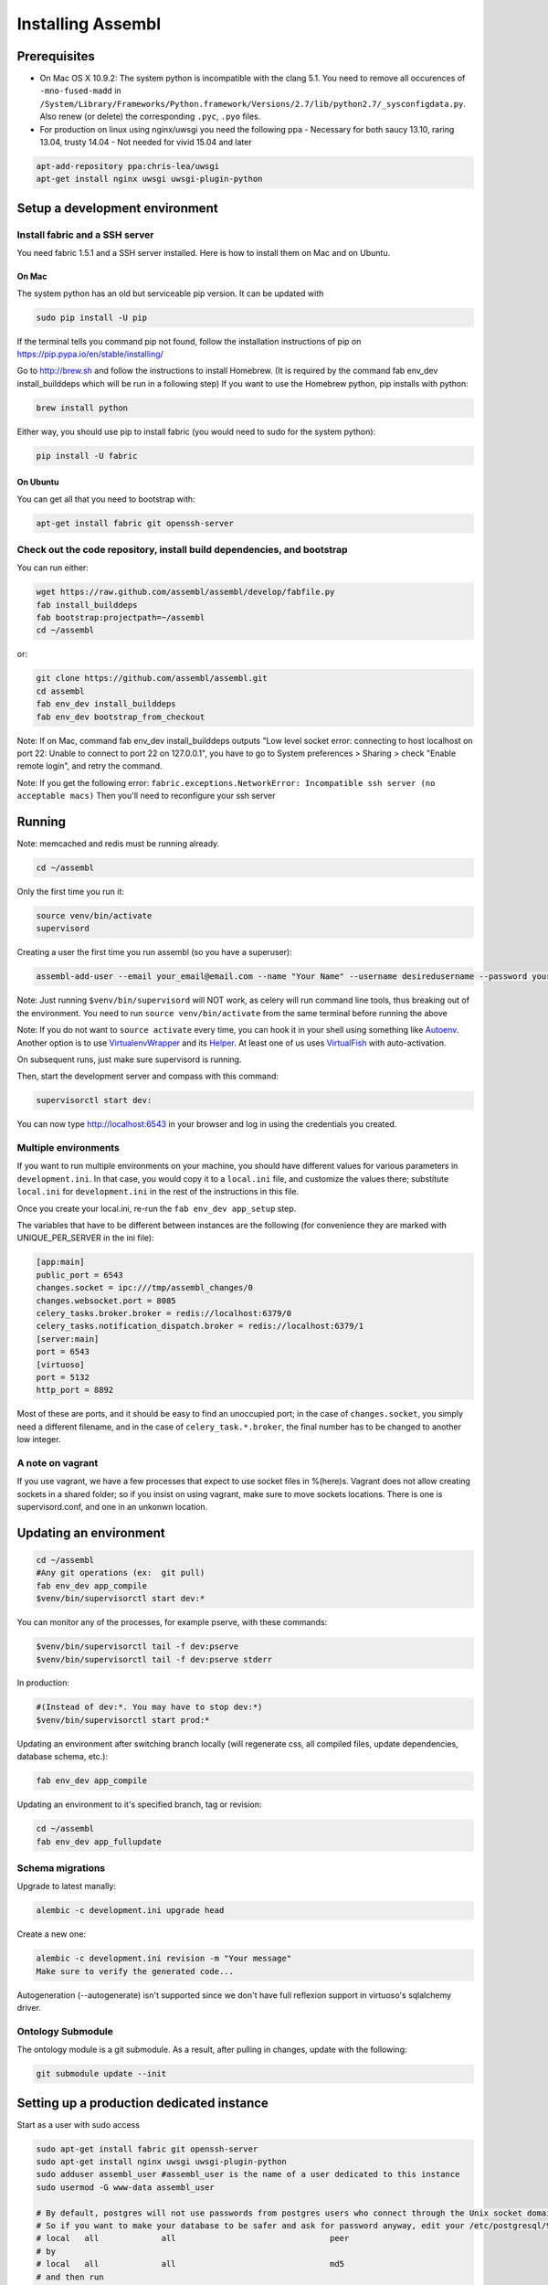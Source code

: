 Installing Assembl
==================

Prerequisites
-------------

-  On Mac OS X 10.9.2: The system python is incompatible with the clang
   5.1. You need to remove all occurences of ``-mno-fused-madd`` in
   ``/System/Library/Frameworks/Python.framework/Versions/2.7/lib/python2.7/_sysconfigdata.py``.
   Also renew (or delete) the corresponding ``.pyc``, ``.pyo`` files.

-  For production on linux using nginx/uwsgi you need the following ppa
   - Necessary for both saucy 13.10, raring 13.04, trusty 14.04
   - Not needed for vivid 15.04 and later

.. code:: sh

   apt-add-repository ppa:chris-lea/uwsgi
   apt-get install nginx uwsgi uwsgi-plugin-python


Setup a development environment
-------------------------------

Install fabric and a SSH server
~~~~~~~~~~~~~~~~~~~~~~~~~~~~~~~~~~

You need fabric 1.5.1 and a SSH server installed. Here is how to install them on Mac and on Ubuntu.

On Mac
++++++

The system python has an old but serviceable pip version. It can be
updated with

.. code:: sh

    sudo pip install -U pip

If the terminal tells you command pip not found, follow the installation instructions of pip on https://pip.pypa.io/en/stable/installing/

Go to http://brew.sh and follow the instructions to install Homebrew. (It is required by the command fab env_dev install_builddeps which will be run in a following step)
If you want to use the Homebrew python,
pip installs with python:

.. code:: sh

    brew install python

Either way, you should use pip to install fabric (you would need to sudo for the system python):

.. code:: sh

    pip install -U fabric


On Ubuntu
+++++++++

You can get all that you need to bootstrap with:

.. code:: sh

    apt-get install fabric git openssh-server

Check out the code repository, install build dependencies, and bootstrap
~~~~~~~~~~~~~~~~~~~~~~~~~~~~~~~~~~~~~~~~~~~~~~~~~~~~~~~~~~~~~~~~~~~~~~~

You can run either:

.. code:: sh

    wget https://raw.github.com/assembl/assembl/develop/fabfile.py
    fab install_builddeps
    fab bootstrap:projectpath=~/assembl
    cd ~/assembl

or:

.. code:: sh

    git clone https://github.com/assembl/assembl.git
    cd assembl
    fab env_dev install_builddeps
    fab env_dev bootstrap_from_checkout

Note: If on Mac, command fab env_dev install_builddeps outputs "Low level socket error: connecting to host localhost on port 22: Unable to connect to port 22 on 127.0.0.1", you have to go to System preferences > Sharing > check "Enable remote login", and retry the command.

Note: If you get the following error: ``fabric.exceptions.NetworkError: Incompatible ssh server (no acceptable macs)`` Then you'll need to reconfigure your ssh server


Running
-------

Note: memcached and redis must be running already.

.. code:: sh

    cd ~/assembl

Only the first time you run it:

.. code:: sh

    source venv/bin/activate
    supervisord

Creating a user the first time you run assembl (so you have a
superuser):

.. code:: sh

    assembl-add-user --email your_email@email.com --name "Your Name" --username desiredusername --password yourpassword development.ini

Note: Just running ``$venv/bin/supervisord`` will NOT work, as celery will
run command line tools, thus breaking out of the environment. You need
to run ``source venv/bin/activate`` from the same terminal before running
the above

Note: If you do not want to ``source activate`` every time, you can hook it in your shell using something like `Autoenv <https://github.com/kennethreitz/autoenv>`_. Another option is to use `VirtualenvWrapper <https://bitbucket.org/virtualenvwrapper/virtualenvwrapper>`_ and its `Helper <https://justin.abrah.ms/python/virtualenv_wrapper_helper.html>`_. At least one of us uses `VirtualFish <https://github.com/adambrenecki/virtualfish>`_ with auto-activation.


On subsequent runs, just make sure supervisord is running.

Then, start the development server and compass with this command:

.. code:: sh

    supervisorctl start dev:

You can now type http://localhost:6543 in your browser and log in using the credentials you created.

Multiple environments
~~~~~~~~~~~~~~~~~~~~~

If you want to run multiple environments on your machine, you should
have different values for various parameters in ``development.ini``. In
that case, you would copy it to a ``local.ini`` file, and customize the
values there; substitute ``local.ini`` for ``development.ini`` in the
rest of the instructions in this file.

Once you create your local.ini, re-run the ``fab env_dev app_setup``
step.

The variables that have to be different between instances are the
following (for convenience they are marked with UNIQUE\_PER\_SERVER in
the ini file):

.. code:: ini

    [app:main]
    public_port = 6543
    changes.socket = ipc:///tmp/assembl_changes/0
    changes.websocket.port = 8085
    celery_tasks.broker.broker = redis://localhost:6379/0
    celery_tasks.notification_dispatch.broker = redis://localhost:6379/1
    [server:main]
    port = 6543
    [virtuoso]
    port = 5132
    http_port = 8892

Most of these are ports, and it should be easy to find an unoccupied
port; in the case of ``changes.socket``, you simply need a different
filename, and in the case of ``celery_task.*.broker``, the final number
has to be changed to another low integer.

A note on vagrant
~~~~~~~~~~~~~~~~~

If you use vagrant, we have a few processes that expect to use socket
files in %(here)s. Vagrant does not allow creating sockets in a shared
folder; so if you insist on using vagrant, make sure to move sockets
locations. There is one is supervisord.conf, and one in an unkonwn
location.

Updating an environment
-----------------------

.. code:: sh

    cd ~/assembl
    #Any git operations (ex:  git pull)
    fab env_dev app_compile
    $venv/bin/supervisorctl start dev:*

You can monitor any of the processes, for example pserve, with these
commands:

.. code:: sh

    $venv/bin/supervisorctl tail -f dev:pserve
    $venv/bin/supervisorctl tail -f dev:pserve stderr

In production:

.. code:: sh

    #(Instead of dev:*. You may have to stop dev:*)
    $venv/bin/supervisorctl start prod:*

Updating an environment after switching branch locally (will regenerate
css, all compiled files, update dependencies, database schema, etc.):

.. code:: sh

    fab env_dev app_compile

Updating an environment to it's specified branch, tag or revision:

.. code:: sh

    cd ~/assembl
    fab env_dev app_fullupdate

Schema migrations
~~~~~~~~~~~~~~~~~

Upgrade to latest manally:

.. code:: sh

    alembic -c development.ini upgrade head

Create a new one:

.. code:: sh

    alembic -c development.ini revision -m "Your message"
    Make sure to verify the generated code...

Autogeneration (--autogenerate) isn't supported since we don't have full
reflexion support in virtuoso's sqlalchemy driver.

Ontology Submodule
~~~~~~~~~~~~~~~~~~

The ontology module is a git submodule. As a result, after pulling in changes,
update with the following:

.. code:: sh

    git submodule update --init

Setting up a production dedicated instance
------------------------------------------

Start as a user with sudo access

.. code:: sh

    sudo apt-get install fabric git openssh-server
    sudo apt-get install nginx uwsgi uwsgi-plugin-python
    sudo adduser assembl_user #assembl_user is the name of a user dedicated to this instance
    sudo usermod -G www-data assembl_user

    # By default, postgres will not use passwords from postgres users who connect through the Unix socket domain (versus a network connection).
    # So if you want to make your database to be safer and ask for password anyway, edit your /etc/postgresql/9.1/main/pg_hba.conf file and replace
    # local   all             all                                peer
    # by
    # local   all             all                                md5
    # and then run
    # sudo service postgresql restart

    sudo -u assembl_user -i
    
    git clone https://github.com/assembl/assembl.git
    cd assembl
    #Secure and give nginx access
    chmod -R o-rwx .
    chmod -R g-rw .
    chgrp www-data . assembl var var/run
    chgrp -R www-data assembl/static
    chmod -R g+rxs var/run
    find assembl/static -type d -print|xargs chmod g+rxs
    find assembl/static -type f -print|xargs chmod g+r
    cp production.ini local.ini

Change the values for:

If you use sentry to monitor:

* ``pipeline``
* ``raven_url``
* ``dsn``

Put your chosen database username and password in

* ``db_database``
* ``db_user``
* ``db_pasasword``
* ``sqlalchemy.url``  # CAREFUL: sqlalchemy.url needs to be edited TWICE in the file
* ``assembl.admin_email``

Just type a random strings in these two:
``session.secret``, ``security.email_token_salt``

Make sure your ssl works, and set

.. code:: ini

    accept_secure_connection = true
    require_secure_connection = true

Otherwise, your are jeopardiszing passwords...

The following must all be unique to the instance.  If you only have one instance on the server, you can keep the defaults

* ``changes.socket``
* ``changes.websocket.port``
* ``celery_tasks.imap.broker``
* ``celery_tasks.notification_dispatch.broker``
* ``celery_tasks.notify.broker``
* ``celery_tasks.translate.broker``
* ``public_port``

The ``public_port`` field (located in ``app:assembl`` section) is the actual port used by the UWSGI server which is rerouted through the reverse proxy served by nginx. For production context, use 80.
There is also a ``port`` field in ``server:main`` section, which defaults to 6543. If not proxied by nginx or something, ``port`` needs to match ``public_port``.

Also, set the ``uid`` field of your ini file to the username of the unix user you created above. For example: ``uid = assembl_user``
If you have not added this user to the www-data group as advised previously (or to a group which is common with the ngnix user), then you also have to set the ``gid`` field to a common group name.

If you do not have an SSL certificate, then you have to set ``accept_secure_connection = false`` and ``require_secure_connection = false`` (because if you set ``accept_secure_connection = true``, then the login page on assembl will try to show using https, which will not work).


(exit to sudoer account)

.. code:: sh

    fab env_dev install_builddeps
    fab env_dev bootstrap_from_checkout
    source venv/bin/activate
    assembl-add-user --email your_email@email.com --name "Your Name" --username desiredusername --password yourpassword local.ini

Copy the content of ``doc/sample_nginx_config/assembl.yourdomain.com`` into a new nginx config file, at ``/etc/nginx/sites-available/{{assembl.yourdomain.com}}`` (and replace its filename by your own domain):

.. code:: sh

    cp doc/sample_nginx_config/assembl.yourdomain.com /etc/nginx/sites-available/{{assembl.yourdomain.com}}

Edit this file using your favorite editor to match your domain and architecture (including SSL settings if any).
Activate this site, using:

.. code:: sh

    cd /etc/nginx/sites-enabled/
    ln -s /etc/nginx/sites-available/{{assembl.yourdomain.com}} .

Test that your configuration file works, by running:

.. code:: sh

    /usr/sbin/nginx -t

Restart nginx:

.. code:: sh

    /etc/init.d/nginx restart

Copy the content of ``doc/sample_systemd_script/assembl.service`` into ``/etc/systemd/system/assembl.service``, and modify fields ASSEMBL_PATH, User and Description.

.. code:: sh

    systemctl enable assembl
    service assembl restart

ensuite comme d'habitude
(fichier nginx, domaine dans bluehost et dans ovh, courriels, raven, piwik...)
